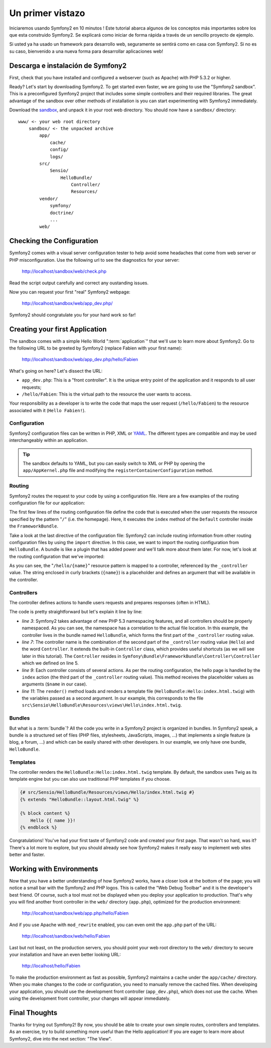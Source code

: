 Un primer vistazo
=================

Iniciaremos usando Symfony2 en 10 minutos ! Este tutorial abarca algunos
de los conceptos más importantes sobre los que esta construido Symfony2. 
Se explicará como iniciar de forma rápida a través de un sencillo proyecto de ejemplo. 

Si usted ya ha usado un framework para desarrollo web, seguramente se sentirá
como en casa con Symfony2. Si no es su caso, bienvenido a una nueva forma 
para desarrollar aplicaciones web!

.. index::
   pair: Sandbox; Download

Descarga e instalación de Symfony2
----------------------------------

First, check that you have installed and configured a webserver (such as
Apache) with PHP 5.3.2 or higher.

Ready? Let's start by downloading Symfony2. To get started even faster, we are
going to use the "Symfony2 sandbox". This is a preconfigured Symfony2 project
that includes some simple controllers and their required libraries. The great
advantage of the sandbox over other methods of installation is you can start
experimenting with Symfony2 immediately.

Download the `sandbox`_, and unpack it in your root web directory. You
should now have a ``sandbox/`` directory::

    www/ <- your web root directory
        sandbox/ <- the unpacked archive
            app/
                cache/
                config/
                logs/
            src/
                Sensio/
                    HelloBundle/
                        Controller/
                        Resources/
            vendor/
                symfony/
                doctrine/
                ...
            web/

.. index::
   single: Installation; Check

Checking the Configuration
--------------------------

Symfony2 comes with a visual server configuration tester to help avoid some
headaches that come from web server or PHP misconfiguration. Use the following
url to see the diagnostics for your server:

    http://localhost/sandbox/web/check.php

Read the script output carefully and correct any oustanding issues.

Now you can request your first "real" Symfony2 webpage:

    http://localhost/sandbox/web/app_dev.php/

Symfony2 should congratulate you for your hard work so far!

Creating your first Application
-------------------------------

The sandbox comes with a simple Hello World ":term:`application`" that we'll
use to learn more about Symfony2. Go to the following URL to be greeted by
Symfony2 (replace Fabien with your first name):

    http://localhost/sandbox/web/app_dev.php/hello/Fabien

What's going on here? Let's dissect the URL:

.. index:: Front Controller

* ``app_dev.php``: This is a "front controller". It is the unique entry point
  of the application and it responds to all user requests;

* ``/hello/Fabien``: This is the virtual path to the resource the user wants
  to access.

Your responsibility as a developer is to write the code that maps the user
request (``/hello/Fabien``) to the resource associated with it (``Hello
Fabien!``).

.. index::
   single: Configuration

Configuration
~~~~~~~~~~~~~

Symfony2 configuration files can be written in PHP, XML or `YAML`_. The
different types are compatible and may be used interchangeably within an
application.

.. tip::

    The sandbox defaults to YAML, but you can easily switch to XML or PHP by
    opening the ``app/AppKernel.php`` file and modifying the
    ``registerContainerConfiguration`` method.

.. index::
   single: Routing
   pair: Configuration; Routing

Routing
~~~~~~~

Symfony2 routes the request to your code by using a configuration file. Here
are a few examples of the routing configuration file for our application:

.. configuration-block::

    .. code-block:: yaml

        # app/config/routing.yml
        homepage:
            pattern:  /
            defaults: { _controller: FrameworkBundle:Default:index }

        hello:
            resource: "@HelloBundle/Resources/config/routing.yml"

    .. code-block:: xml

        <!-- app/config/routing.xml -->
        <?xml version="1.0" encoding="UTF-8" ?>

        <routes xmlns="http://www.symfony-project.org/schema/routing"
            xmlns:xsi="http://www.w3.org/2001/XMLSchema-instance"
            xsi:schemaLocation="http://www.symfony-project.org/schema/routing http://www.symfony-project.org/schema/routing/routing-1.0.xsd">

            <route id="homepage" pattern="/">
                <default key="_controller">FrameworkBundle:Default:index</default>
            </route>

            <import resource="@HelloBundle/Resources/config/routing.xml" />
        </routes>

    .. code-block:: php

        // app/config/routing.php
        use Symfony\Component\Routing\RouteCollection;
        use Symfony\Component\Routing\Route;

        $collection = new RouteCollection();
        $collection->add('homepage', new Route('/', array(
            '_controller' => 'FrameworkBundle:Default:index',
        )));
        $collection->addCollection($loader->import("@HelloBundle/Resources/config/routing.php"));

        return $collection;

The first few lines of the routing configuration file define the code that
is executed when the user requests the resource specified by the pattern
"``/``" (i.e. the homepage). Here, it executes the ``index`` method of
the ``Default`` controller inside the ``FrameworkBundle``.

Take a look at the last directive of the configuration file: Symfony2 can
include routing information from other routing configuration files by using
the ``import`` directive. In this case, we want to import the routing configuration
from ``HelloBundle``. A bundle is like a plugin that has added power and
we'll talk more about them later. For now, let's look at the routing configuration
that we've imported:

.. configuration-block::

    .. code-block:: yaml

        # src/Sensio/HelloBundle/Resources/config/routing.yml
        hello:
            pattern:  /hello/{name}
            defaults: { _controller: HelloBundle:Hello:index }

    .. code-block:: xml

        <!-- src/Sensio/HelloBundle/Resources/config/routing.xml -->
        <?xml version="1.0" encoding="UTF-8" ?>

        <routes xmlns="http://www.symfony-project.org/schema/routing"
            xmlns:xsi="http://www.w3.org/2001/XMLSchema-instance"
            xsi:schemaLocation="http://www.symfony-project.org/schema/routing http://www.symfony-project.org/schema/routing/routing-1.0.xsd">

            <route id="hello" pattern="/hello/{name}">
                <default key="_controller">HelloBundle:Hello:index</default>
            </route>
        </routes>

    .. code-block:: php

        // src/Sensio/HelloBundle/Resources/config/routing.php
        use Symfony\Component\Routing\RouteCollection;
        use Symfony\Component\Routing\Route;

        $collection = new RouteCollection();
        $collection->add('hello', new Route('/hello/{name}', array(
            '_controller' => 'HelloBundle:Hello:index',
        )));

        return $collection;

As you can see, the "``/hello/{name}``" resource pattern is mapped to a controller,
referenced by the ``_controller`` value. The string enclosed in curly brackets
(``{name}``) is a placeholder and defines an argument that will be available
in the controller.

.. index::
   single: Controller
   single: MVC; Controller

Controllers
~~~~~~~~~~~

The controller defines actions to handle users requests and prepares responses
(often in HTML).

.. code-block:: php
   :linenos:

    // src/Sensio/HelloBundle/Controller/HelloController.php

    namespace Sensio\HelloBundle\Controller;

    use Symfony\Bundle\FrameworkBundle\Controller\Controller;

    class HelloController extends Controller
    {
        public function indexAction($name)
        {
            return $this->render('HelloBundle:Hello:index.html.twig', array('name' => $name));

            // render a PHP template instead
            // return $this->render('HelloBundle:Hello:index.html.php', array('name' => $name));
        }
    }

The code is pretty straightforward but let's explain it line by line:

* *line 3*: Symfony2 takes advantage of new PHP 5.3 namespacing features,
  and all controllers should be properly namespaced. As you can see, the
  namespace has a correlation to the actual file location. In this example,
  the controller lives in the bundle named ``HelloBundle``, which forms the
  first part of the ``_controller`` routing value.


* *line 7*: The controller name is the combination of the second part of the
  ``_controller`` routing value  (``Hello``) and the word ``Controller``. It
  extends the built-in ``Controller`` class, which provides useful shortcuts
  (as we will see later in this tutorial). The ``Controller`` resides in
  ``Symfony\Bundle\FrameworkBundle\Controller\Controller`` which we defined
  on line 5.

* *line 9*: Each controller consists of several actions. As per the routing
  configuration, the hello page is handled by the ``index`` action (the third
  part of the ``_controller`` routing value). This method receives the
  placeholder values as arguments (``$name`` in our case).

* *line 11*: The ``render()`` method loads and renders a template file
  (``HelloBundle:Hello:index.html.twig``) with the variables passed as a
  second argument. In our example, this corresponds to the file
  ``src\Sensio\HelloBundle\Resources\views\Hello\index.html.twig``.

Bundles
~~~~~~~

But what is a :term:`bundle`? All the code you write in a Symfony2 project is
organized in bundles. In Symfony2 speak, a bundle is a structured set of files
(PHP files, stylesheets, JavaScripts, images, ...) that implements a single
feature (a blog, a forum, ...) and which can be easily shared with other
developers. In our example, we only have one bundle, ``HelloBundle``.

Templates
~~~~~~~~~

The controller renders the ``HelloBundle:Hello:index.html.twig`` template. By
default, the sandbox uses Twig as its template engine but you can also use
traditional PHP templates if you choose.

.. code-block:: jinja

    {# src/Sensio/HelloBundle/Resources/views/Hello/index.html.twig #}
    {% extends "HelloBundle::layout.html.twig" %}

    {% block content %}
        Hello {{ name }}!
    {% endblock %}

Congratulations! You've had your first taste of Symfony2 code and created
your first page. That wasn't so hard, was it? There's a lot more to explore,
but you should already see how Symfony2 makes it really easy to implement
web sites better and faster.

.. index::
   single: Environment
   single: Configuration; Environment

Working with Environments
-------------------------

Now that you have a better understanding of how Symfony2 works, have a closer
look at the bottom of the page; you will notice a small bar with the Symfony2
and PHP logos. This is called the "Web Debug Toolbar" and it is the developer's
best friend. Of course, such a tool must not be displayed when you deploy your
application to production. That's why you will find another front controller in
the ``web/`` directory (``app.php``), optimized for the production environment:

    http://localhost/sandbox/web/app.php/hello/Fabien

And if you use Apache with ``mod_rewrite`` enabled, you can even omit the
``app.php`` part of the URL:

    http://localhost/sandbox/web/hello/Fabien

Last but not least, on the production servers, you should point your web root
directory to the ``web/`` directory to secure your installation and have an even
better looking URL:

    http://localhost/hello/Fabien

To make the production environment as fast as possible, Symfony2 maintains a
cache under the ``app/cache/`` directory. When you make changes to the code or
configuration, you need to manually remove the cached files. When developing
your application, you should use the development front controller (``app_dev.php``),
which does not use the cache. When using the development front controller,
your changes will appear immediately.

Final Thoughts
--------------

Thanks for trying out Symfony2! By now, you should be able to create your own
simple routes, controllers and templates. As an exercise, try to build
something more useful than the Hello application! If you are eager to
learn more about Symfony2, dive into the next section: "The View".

.. _sandbox: http://symfony-reloaded.org/code#sandbox
.. _YAML:    http://www.yaml.org/
